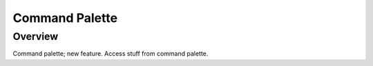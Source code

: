 ===============
Command Palette
===============

Overview
========

Command palette; new feature. Access stuff from command palette.